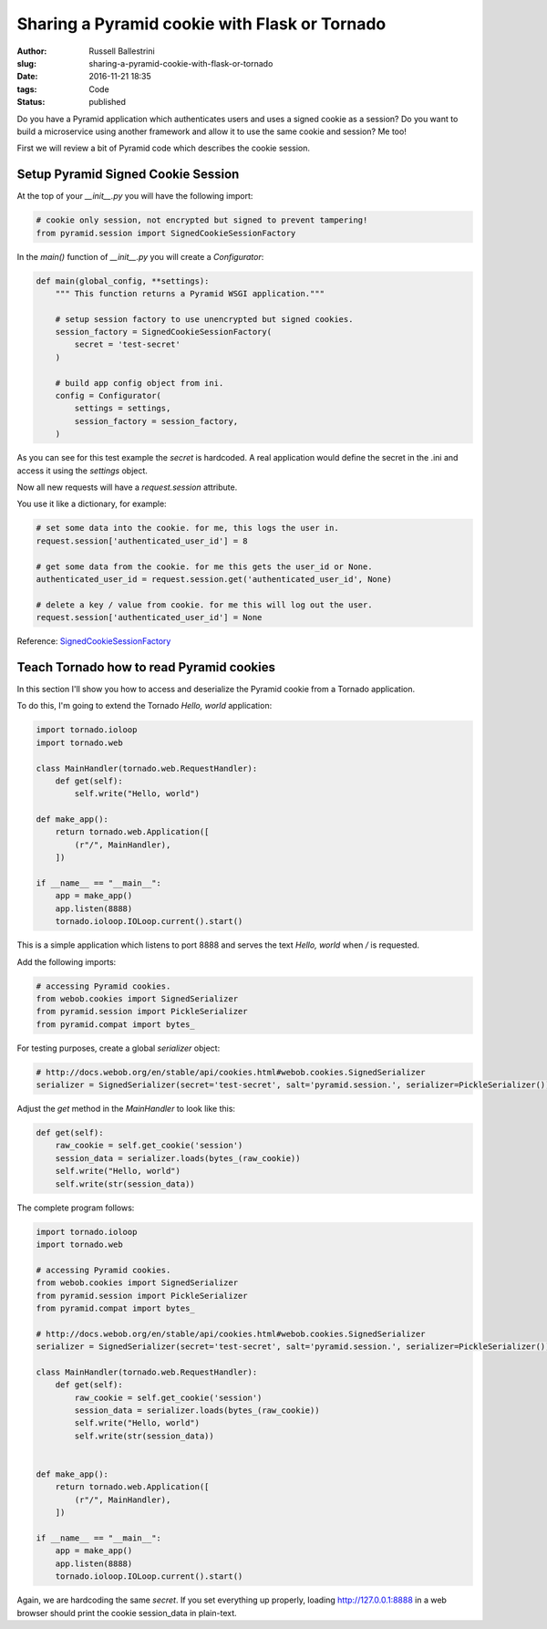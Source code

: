 Sharing a Pyramid cookie with Flask or Tornado
################################################################

:author: Russell Ballestrini
:slug: sharing-a-pyramid-cookie-with-flask-or-tornado
:date: 2016-11-21 18:35
:tags: Code
:status: published

Do you have a Pyramid application which authenticates users and uses a signed cookie as a session?
Do you want to build a microservice using another framework and allow it to use the same cookie and session? Me too!

First we will review a bit of Pyramid code which describes the cookie session.

Setup Pyramid Signed Cookie Session
====================================

At the top of your `__init__.py` you will have the following import:

.. code-block:: python

 # cookie only session, not encrypted but signed to prevent tampering!
 from pyramid.session import SignedCookieSessionFactory

In the `main()` function of `__init__.py` you will create a `Configurator`:

.. code-block:: python

 def main(global_config, **settings):
     """ This function returns a Pyramid WSGI application."""
 
     # setup session factory to use unencrypted but signed cookies.
     session_factory = SignedCookieSessionFactory(
         secret = 'test-secret' 
     )
 
     # build app config object from ini.
     config = Configurator(
         settings = settings,
         session_factory = session_factory,
     )

As you can see for this test example the `secret` is hardcoded. A real application would define the secret in the .ini and access it using the `settings` object.

Now all new requests will have a `request.session` attribute.

You use it like a dictionary, for example:

.. code-block:: python

  # set some data into the cookie. for me, this logs the user in.
  request.session['authenticated_user_id'] = 8

  # get some data from the cookie. for me this gets the user_id or None.
  authenticated_user_id = request.session.get('authenticated_user_id', None)

  # delete a key / value from cookie. for me this will log out the user.
  request.session['authenticated_user_id'] = None

Reference: `SignedCookieSessionFactory <http://docs.pylonsproject.org/projects/pyramid/en/latest/api/session.html#pyramid.session.SignedCookieSessionFactory>`_



Teach Tornado how to read Pyramid cookies
================================================

In this section I'll show you how to access and deserialize the Pyramid cookie from a Tornado application.

To do this, I'm going to extend the Tornado `Hello, world` application:

.. code-block:: python

 import tornado.ioloop
 import tornado.web
 
 class MainHandler(tornado.web.RequestHandler):
     def get(self):
         self.write("Hello, world")
 
 def make_app():
     return tornado.web.Application([
         (r"/", MainHandler),
     ])
 
 if __name__ == "__main__":
     app = make_app()
     app.listen(8888)
     tornado.ioloop.IOLoop.current().start()

This is a simple application which listens to port 8888 and serves the text `Hello, world` when `/` is requested.

Add the following imports:

.. code-block:: python

  # accessing Pyramid cookies.
  from webob.cookies import SignedSerializer
  from pyramid.session import PickleSerializer
  from pyramid.compat import bytes_

For testing purposes, create a global `serializer` object:

.. code-block:: python

 # http://docs.webob.org/en/stable/api/cookies.html#webob.cookies.SignedSerializer
 serializer = SignedSerializer(secret='test-secret', salt='pyramid.session.', serializer=PickleSerializer())

Adjust the `get` method in the `MainHandler` to look like this:

.. code-block:: python

    def get(self):
        raw_cookie = self.get_cookie('session')
        session_data = serializer.loads(bytes_(raw_cookie))
        self.write("Hello, world")
        self.write(str(session_data))

The complete program follows:

.. code-block:: python

 import tornado.ioloop
 import tornado.web
 
 # accessing Pyramid cookies.
 from webob.cookies import SignedSerializer
 from pyramid.session import PickleSerializer
 from pyramid.compat import bytes_
 
 # http://docs.webob.org/en/stable/api/cookies.html#webob.cookies.SignedSerializer
 serializer = SignedSerializer(secret='test-secret', salt='pyramid.session.', serializer=PickleSerializer())
 
 class MainHandler(tornado.web.RequestHandler):
     def get(self):
         raw_cookie = self.get_cookie('session')
         session_data = serializer.loads(bytes_(raw_cookie))
         self.write("Hello, world")
         self.write(str(session_data))
 
 
 def make_app():
     return tornado.web.Application([
         (r"/", MainHandler),
     ])
 
 if __name__ == "__main__":
     app = make_app()
     app.listen(8888)
     tornado.ioloop.IOLoop.current().start()
 

Again, we are hardcoding the same `secret`. If you set everything up properly, loading http://127.0.0.1:8888 in a web browser should print the cookie session_data in plain-text.
